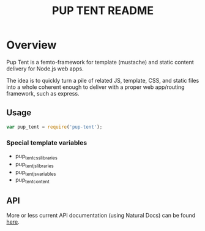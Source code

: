 #+TITLE: PUP TENT README
#+Options: num:nil
#+STARTUP: odd
#+Style: <style> h1,h2,h3 {font-family: arial, helvetica, sans-serif} </style>

* Overview

  Pup Tent is a femto-framework for template (mustache) and static
  content delivery for Node.js web apps.

  The idea is to quickly turn a pile of related JS, template, CSS, and
  static files into a whole coherent enough to deliver with a proper
  web app/routing framework, such as express.

** Usage

  #+BEGIN_SRC javascript
var pup_tent = require('pup-tent');
  #+END_SRC

*** Special template variables

 - pup_tent_css_libraries
 - pup_tent_js_libraries
 - pup_tent_js_variables
 - pup_tent_content

** API
   More or less current API documentation (using Natural Docs) can be
   found [[https://kltm.github.io/pup-tent/][here]].
